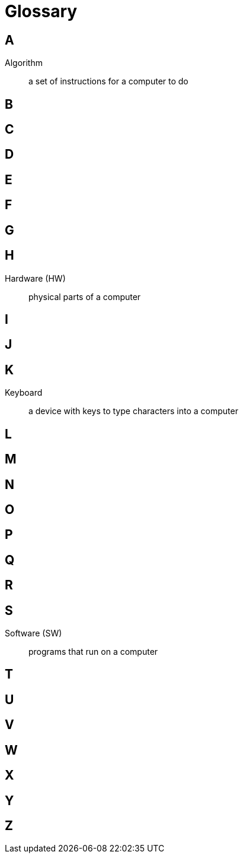 = Glossary

== A

Algorithm:: a set of instructions for a computer to do

== B

== C

== D

== E

== F

== G

== H

Hardware (HW):: physical parts of a computer

== I

== J

== K

Keyboard:: a device with keys to type characters into a computer

== L

== M

== N

== O

== P

== Q

== R

== S

Software (SW):: programs that run on a computer

== T

== U

== V

== W

== X

== Y

== Z

